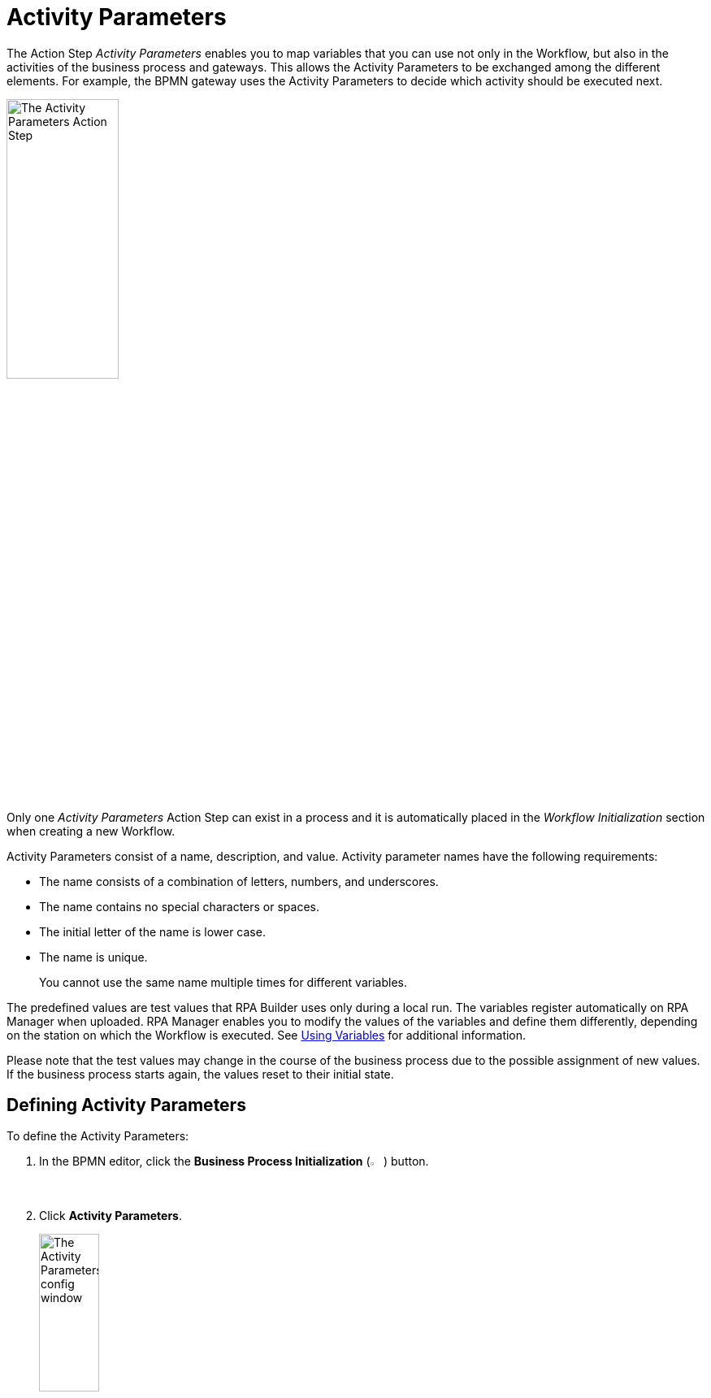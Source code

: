 = Activity Parameters

The Action Step _Activity Parameters_ enables you to map variables
that you can use not only in the Workflow, but also in the activities of
the business process and gateways. This allows the Activity Parameters to be exchanged
among the different elements. For example, the BPMN gateway uses the Activity Parameters
to decide which activity should be executed next.

image:toolbox-activity-parameters.png[The Activity Parameters Action Step, 40%, 40%]

Only one _Activity Parameters_ Action Step can exist in a process and it is automatically placed in the _Workflow Initialization_ section when creating a new Workflow.

Activity Parameters consist of a name, description, and value. Activity parameter names have the following requirements:


* The name consists of a combination of letters, numbers, and underscores.
* The name contains no special characters or spaces.
* The initial letter of the name is lower case.
* The name is unique.
+
You cannot use the same name multiple times for different variables.

The predefined values are test values that RPA Builder uses only during a local run. The variables register automatically on RPA Manager when uploaded. RPA Manager enables you to modify the values of the variables and define them differently, depending on the station on which the Workflow is executed. See xref:advanced-concepts-using-variables.adoc[Using Variables] for additional information.


Please note that the test values may change in the course of the business process due
to the possible assignment of new values. If the business process starts again,
the values reset to their initial state.

[[defining-activity-parameters]]
== Defining Activity Parameters

To define the Activity Parameters:

. In the BPMN editor, click the *Business Process Initialization* (image:business-process-initialization-icon.png[The Business Process Initialization button, 2%, 2%]) button.
. Click *Activity Parameters*.
+
image:toolbox-activity-parameters-config.png[The Activity Parameters config window, 30%, 30%]
. In the Business Process Initialization window, click (image:add-icon.png[The Add icon, 2%, 2%] *Add New Parameter ...*).
+
image:business-process-initialization-window.png[The Business Process Initialization window, 75%, 75%]
. Select the Activity Parameter to add from the list.
+
image:add-new-parameters.png[The list of available activity parameters to add, 30%, 30%]
+
The following data types are available:
+
* Texts (*alphanumeric*)
+
The value for text(alphanumeric) variables has a limit of 4000 characters. 
* Integers (*integer*)
* Floating point values (*floating-point*)
* Boolean values (*boolean*)
* Lists (*array*)
* Log-in data (*user account*)
* Screen coordinates (*coordinates*)
* Browser Session ID (*Web Session id*)
* AWS log-in data (*AWS Credentials*)
* OAuth credentials (*OAuth Credentials*)
. Define the *Name*, *Description*, and *Variable Value* for the Activity Parameter.
. Repeat the process for every Activity Parameter you want to add.
. Click *OK*.

== Deleting Activity Parameters

To delete an Activity Parameter, click the *Delete* (image:delete-icon.png[The Delete icon, 2%, 2%]) button next to the Activity Parameter you want to delete.

image:business-process-initialization-window.png[The business process initialization window, 75%, 75%]

You can only delete an Activity Parameter if it is not being used in a Workflow. If the Activity Parameter is already connected to at least one Workflow, a pop-up message appears indicating that the parameter is still in use.
// the following message appears:

image:delete-activity-parameter-warning.png[A warning message showing that a parameter cannot be deleted because it is still in use, 60%, 60%]

All the Workflows in which the Activity Parameter is used are displayed. To delete the Activity Parameter, you must remove the connections in all Workflows.

== Changing the Name of an Activity Parameter

Activity Parameter names cannot be changed after creation. After you close the Wizard by clicking *OK*, the *Name* field remains grayed out and you can no longer change the name. You can still edit the fields
_Description_ and _Value_ at any time.

If you want to subsequently change the name, delete the Activity Parameter and
create it again with a new name. This only applies if the Activity Parameter is not
already being used in a process.

== Connecting Activity Parameters to a Workflow

To connect an Activity Parameter with a Workflow:

. Click the *Edit Variable Mappings* (image:pin-icon.png[The Edit Variable Mappings button, 2%, 2%]) button next to the Action Step for which you want to connect an Activity Parameter.
+
image:rpa-home::activity-workflow-ocr.png[The Activity Workflow window, 40%, 40%]
. Select the Activity Parameter you want to connect.
+
image:connect-activity-parameters.png[The Edit Variable Mappings window showing Activity Parameters, 50%, 50%]

The Wizard lists all Activity Parameters and you can connect them to the Workflows that support the available parameter types.

== Connecting Activity Parameters to a Gateway

To connect an Activity Parameter to a Gateway:

. In the BPMN editor, click any *Gateway* element in your model.
. In the menu that opens, click the *Set Condition Expression* (image:cogs-icon.png[The Set Condition Expression button, 2%, 2%]) button.
+
image:set-expression-condition.png[The BPMN editor showing the Gateway settings, 60%, 60%]
. In the Wizard that opens, click *Build Expression*.
+
image:set-expression-condition-for-gateway.png[The Set Condition Expression for Gateway window, 60%, 60%]
. Click *Add Expression* and build an expression by using the available Activity Parameters.

== Properties

* *Misc*
** *Write Variables to Log File / Run Protocol*
+
If this option is enabled, the variable names and their values are written to the log file
and the run protocol.

For security reasons, passwords are not shown in the user account data.
Simply leave this option disabled if the variables or their values contain confidential data.

== Inbound Variables

The Action Step _Activity Parameters_ does not have any inbound
variables.

== Outbound Variables

The Action Step _Activity Parameters_ does not have any outbound
variables.

== Wizard

image:activity-parameters-wizard.png[The Activity Parameters Wizard, 75%, 75%]

Click to select the desired parameters from the _Available Parameters_ column. You can use the arrows to drag them into the _Used in this Workflow_ column and thereby insert them into the Workflow.

For more information about the *Write Variables to Log File /Run Protocol* option, see <<Properties>>.

== Handling Inconsistencies When Importing a Workflow

Importing a Workflow with Activity Parameters, for example from the Activity Library, into
an existing project can cause inconsistencies.

For example, if:

* the Activity Parameters referenced in the Workflow do not exist in the project
* the imported Activity Parameters have the same names as Activity Parameters already existing in the
project that have a different data type

In such cases, RPA Builder notifies these inconsistencies by showing a dialog.

image:inconsistent-activity-parameters.png[The Inconsistent Activity Parameters dialog, 60%, 60%]

The dialog shows you all the affected Activity Parameters and suggests a suitable action
(_Suggested Auto-Correction_). Either missing Activity Parameters are added or, if Activity Parameters
have the same name but a different data type, deleted.

You can accept the suggestions by clicking on _Proceed_. Click on
_Remove Parameters from Workflow_ to remove all the Activity Parameters of the imported
Workflow. Clicking on _Cancel_ cancels the import of the Workflow.

== See Also

xref:rpa-manager::processautomation-prepare.adoc#prepare-deployment[RPA Manager - Create Global Variables and Credentials as Initial Values for Activity Parameters]

////
== Related Elements

The following chapters as a whole may help you in acquiring a better
understanding of the relations between the Activity Parameters:

* link:#BusinessProcessInitialization[_Business Process Initialization_]
* link:#GatewayConditionExpression[_Gateway condition expression_]
* {blank}
* link:\l[_Workflow Based Variables_] link:#UsingVariables[_Using
Variables_]
////
